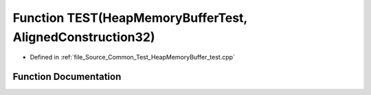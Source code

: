 .. _exhale_function__heap_memory_buffer__test_8cpp_1a1931357e11aa6346c2694b4265e3d478:

Function TEST(HeapMemoryBufferTest, AlignedConstruction32)
==========================================================

- Defined in :ref:`file_Source_Common_Test_HeapMemoryBuffer_test.cpp`


Function Documentation
----------------------


.. doxygenfunction:: TEST(HeapMemoryBufferTest, AlignedConstruction32)
